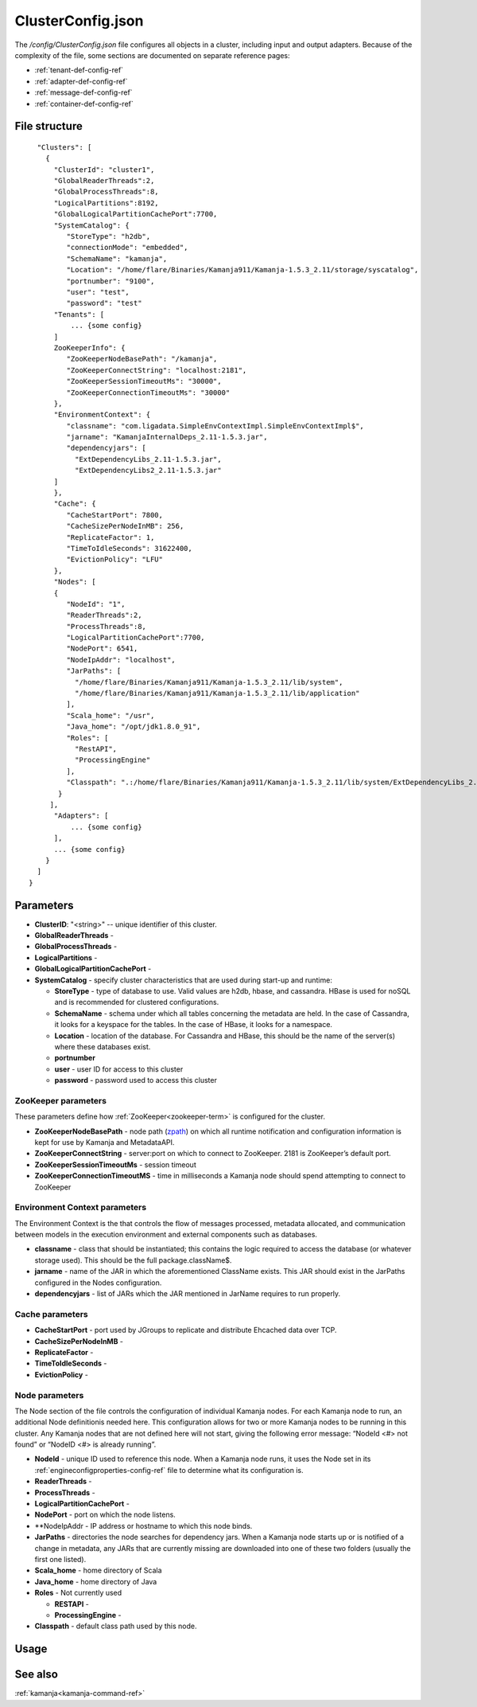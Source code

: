 
.. _clusterconfig-config-ref:

ClusterConfig.json
==================

The */config/ClusterConfig.json* file configures all objects in a cluster,
including input and output adapters.
Because of the complexity of the file,
some sections are documented on separate reference pages:

- :ref:`tenant-def-config-ref`
- :ref:`adapter-def-config-ref`
- :ref:`message-def-config-ref`
- :ref:`container-def-config-ref`

File structure
--------------

::

    "Clusters": [
      {
        "ClusterId": "cluster1",
        "GlobalReaderThreads":2,
        "GlobalProcessThreads":8,
        "LogicalPartitions":8192,
        "GlobalLogicalPartitionCachePort":7700,
        "SystemCatalog": {
           "StoreType": "h2db",
           "connectionMode": "embedded",
           "SchemaName": "kamanja",
           "Location": "/home/flare/Binaries/Kamanja911/Kamanja-1.5.3_2.11/storage/syscatalog",
           "portnumber": "9100",
           "user": "test",
           "password": "test"
        "Tenants": [
            ... {some config}
        ]
        ZooKeeperInfo": {
           "ZooKeeperNodeBasePath": "/kamanja",
           "ZooKeeperConnectString": "localhost:2181",
           "ZooKeeperSessionTimeoutMs": "30000",
           "ZooKeeperConnectionTimeoutMs": "30000"
        },
        "EnvironmentContext": {
           "classname": "com.ligadata.SimpleEnvContextImpl.SimpleEnvContextImpl$",
           "jarname": "KamanjaInternalDeps_2.11-1.5.3.jar",
           "dependencyjars": [
             "ExtDependencyLibs_2.11-1.5.3.jar",
             "ExtDependencyLibs2_2.11-1.5.3.jar"
        ]
        },
        "Cache": {
           "CacheStartPort": 7800,
           "CacheSizePerNodeInMB": 256,
           "ReplicateFactor": 1,
           "TimeToIdleSeconds": 31622400,
           "EvictionPolicy": "LFU"
        },
        "Nodes": [
        {
           "NodeId": "1",
           "ReaderThreads":2,
           "ProcessThreads":8,
           "LogicalPartitionCachePort":7700,
           "NodePort": 6541,
           "NodeIpAddr": "localhost",
           "JarPaths": [
             "/home/flare/Binaries/Kamanja911/Kamanja-1.5.3_2.11/lib/system",
             "/home/flare/Binaries/Kamanja911/Kamanja-1.5.3_2.11/lib/application"
           ],
           "Scala_home": "/usr",
           "Java_home": "/opt/jdk1.8.0_91",
           "Roles": [
             "RestAPI",
             "ProcessingEngine"
           ],
           "Classpath": ".:/home/flare/Binaries/Kamanja911/Kamanja-1.5.3_2.11/lib/system/ExtDependencyLibs_2.11-1.5.3.jar:/home/flare/Binaries/Kamanja911/Kamanja-1.5.3_2.11/lib/system/KamanjaInternalDeps_2.11-1.5.3.jar:/home/flare/Binaries/Kamanja911/Kamanja-1.5.3_2.11/lib/system/ExtDependencyLibs2_2.11-1.5.3.jar"
         }
       ],
        "Adapters": [
            ... {some config}
        ],
        ... {some config}
      }
    ]
  }

Parameters
----------

- **ClusterID**: "<string>" -- unique identifier of this cluster.
- **GlobalReaderThreads** -
- **GlobalProcessThreads** -
- **LogicalPartitions** -
- **GlobalLogicalPartitionCachePort** -
- **SystemCatalog** - specify cluster characteristics that are used
  during start-up and runtime:

  - **StoreType** - type of database to use.  Valid values are
    h2db, hbase, and cassandra.
    HBase is used for noSQL and is recommended for clustered configurations.
  - **SchemaName** - schema under which all tables concerning
    the metadata are held.
    In the case of Cassandra, it looks for a keyspace for the tables.
    In the case of HBase, it looks for a namespace.
  - **Location** - location of the database.
    For Cassandra and HBase, this should be the name of the server(s)
    where these databases exist.
  - **portnumber**
  - **user** - user ID for access to this cluster
  - **password** - password used to access this cluster

ZooKeeper parameters
~~~~~~~~~~~~~~~~~~~~

These parameters define how :ref:`ZooKeeper<zookeeper-term>`
is configured for the cluster.

- **ZooKeeperNodeBasePath** - node path (`zpath
  <http://zookeeper.apache.org/doc/r3.1.2/zookeeperProgrammers.html#sc_zkDataModel_znodes>`_)
  on which all runtime notification
  and configuration information is kept for use by Kamanja and MetadataAPI.
- **ZooKeeperConnectString** - server:port on which to connect to ZooKeeper.
  2181 is ZooKeeper’s default port.
- **ZooKeeperSessionTimeoutMs** - session timeout
- **ZooKeeperConnectionTimeoutMS** - time in milliseconds a Kamanja node
  should spend attempting to connect to ZooKeeper

Environment Context parameters
~~~~~~~~~~~~~~~~~~~~~~~~~~~~~~

The Environment Context is the that controls the flow of messages processed,
metadata allocated, and communication between models
in the execution environment and external components such as databases.

- **classname** - class that should be instantiated;
  this contains the logic required to access the database
  (or whatever storage used).
  This should be the full package.className$.
- **jarname** - name of the JAR in which the aforementioned ClassName exists.
  This JAR should exist in the JarPaths configured in the Nodes configuration.
- **dependencyjars** - list of JARs which
  the JAR mentioned in JarName requires to run properly.

Cache parameters
~~~~~~~~~~~~~~~~

- **CacheStartPort** - port used by JGroups
  to replicate and distribute Ehcached data over TCP.
- **CacheSizePerNodeInMB** -
- **ReplicateFactor** -
- **TimeToIdleSeconds** -
- **EvictionPolicy** -

Node parameters
~~~~~~~~~~~~~~~

The Node section of the file
controls the configuration of individual Kamanja nodes.
For each Kamanja node to run, an additional Node definitionis needed here.
This configuration allows for two or more Kamanja nodes
to be running in this cluster.
Any Kamanja nodes that are not defined here will not start,
giving the following error message:
“NodeId <#> not found” or “NodeID <#> is already running”.

- **NodeId** - unique ID used to reference this node.
  When a Kamanja node runs, it uses the Node set in its
  :ref:`engineconfigproperties-config-ref` file
  to determine what its configuration is.
- **ReaderThreads** - 
- **ProcessThreads** -
- **LogicalPartitionCachePort** -
- **NodePort** - port on which the node listens.
- **NodeIpAddr - IP address or hostname to which this node binds.
- **JarPaths** - directories the node searches for dependency jars.
  When a Kamanja node starts up or is notified of a change in metadata,
  any JARs that are currently missing
  are downloaded into one of these two folders (usually the first one listed).
- **Scala_home** - home directory of Scala
- **Java_home** - home directory of Java
- **Roles** - Not currently used

  - **RESTAPI** -
  - **ProcessingEngine** -

- **Classpath** - default class path used by this node.

Usage
-----


See also
--------

:ref:`kamanja<kamanja-command-ref>`


